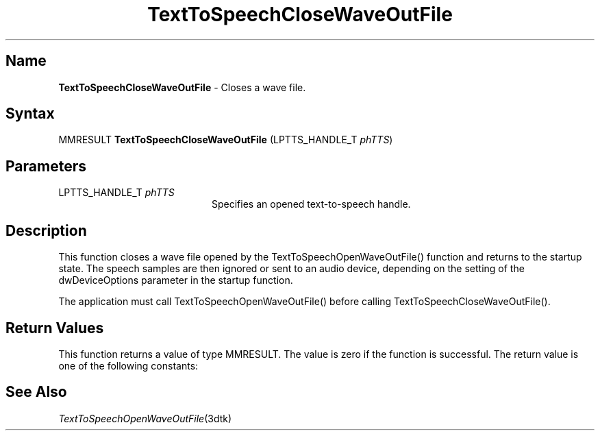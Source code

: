 .\"
.\" @DEC_COPYRIGHT@
.\"
.\"
.\" HISTORY
.\" Revision 1.1.2.3  1996/02/15  22:52:27  Krishna_Mangipudi
.\" 	Added Synopsis
.\" 	[1996/02/15  22:33:54  Krishna_Mangipudi]
.\"
.\" Revision 1.1.2.2  1996/02/15  20:20:57  Krishna_Mangipudi
.\" 	Moved to man3
.\" 	[1996/02/15  20:20:25  Krishna_Mangipudi]
.\"
.\" $EndLog$
.\"
.TH "TextToSpeechCloseWaveOutFile" 3dtk "" "" "" "DECtalk" ""
.SH Name
.PP
\fBTextToSpeechCloseWaveOutFile\fP \-
Closes a wave file.
.SH Syntax
.EX
MMRESULT \fBTextToSpeechCloseWaveOutFile\fP (LPTTS_HANDLE_T \fIphTTS\fP)
.EE
.SH Parameters
.IP "LPTTS_HANDLE_T \fIphTTS\fP" 20
Specifies an opened text-to-speech handle.
.SH Description
.PP
This function closes a wave file opened by the TextToSpeechOpenWaveOutFile()
function and returns to the startup state.
The speech samples are then
ignored or sent to an audio device, depending on the setting of the
dwDeviceOptions parameter in the startup function.
.PP
The application must call TextToSpeechOpenWaveOutFile() before
calling TextToSpeechCloseWaveOutFile().
.SH Return Values
.PP
This function returns a value of type MMRESULT. The value is zero
if the function is successful. The return value is one of the
following constants:
.PP
.TS
tab(@);
lfR lw(4i)fR .
.sp 4p
Constant@Description
.sp 6p
MMSYSERR_NOERROR
@T{
Normal successful completion (zero).
T}
.sp
MMSYSERR_ERROR
@T{
Failure to wait for pending speech,
unable to update the wave file header, or unable to close the
wave file.
T}
.sp
MMSYSERR_INVALHANDLE
@T{
The text-to-speech handle was invalid.
T}
.sp
.TE
.PP
.SH See Also
.PP
\fITextToSpeechOpenWaveOutFile\fP(3dtk)

